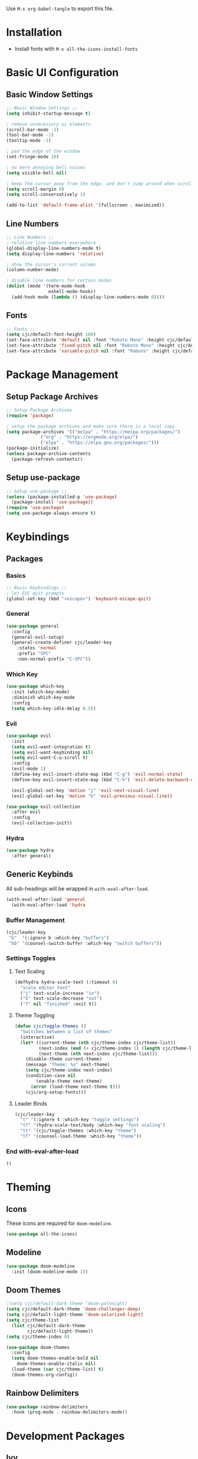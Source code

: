 #+title Emacs Configuration
#+PROPERTY: header-args:emacs-lisp :tangle ./init.el :mkdirp yes

Use ~M-x org-babel-tangle~ to export this file.

* Installation

- Install fonts with ~M-x all-the-icons-install-fonts~

* Basic UI Configuration
** Basic Window Settings

#+begin_src emacs-lisp
;; Basic Window Settings ;;
(setq inhibit-startup-message t)

; remove unnecessary ui elements
(scroll-bar-mode -1)
(tool-bar-mode -1)
(tooltip-mode -1)

; pad the edge of the window
(set-fringe-mode 10)

; no more annoying bell noises
(setq visible-bell nil)

; keep the cursor away from the edge, and don't jump around when scrolling
(setq scroll-margin 8)
(setq scroll-conservatively 1)

(add-to-list 'default-frame-alist '(fullscreen . maximized))
#+end_src

** Line Numbers

#+begin_src emacs-lisp
;; Line Numbers ;;
; relative line numbers everywhere
(global-display-line-numbers-mode t)
(setq display-line-numbers 'relative)

; show the cursor's current column
(column-number-mode)

; disable line numbers for certain modes
(dolist (mode '(term-mode-hook
                eshell-mode-hook))
  (add-hook mode (lambda () (display-line-numbers-mode 0))))
#+end_src

** Fonts

#+begin_src emacs-lisp
;; Fonts ;;
(setq cjc/default-font-height 160)
(set-face-attribute 'default nil :font "Roboto Mono" :height cjc/default-font-height)
(set-face-attribute 'fixed-pitch nil :font "Roboto Mono" :height cjc/default-font-height)
(set-face-attribute 'variable-pitch nil :font "Roboto" :height cjc/default-font-height)
#+end_src

* Package Management
** Setup Package Archives

#+begin_src emacs-lisp
;; Setup Package Archives
(require 'package)

; setup the package archives and make sure there is a local copy
(setq package-archives '(("melpa" . "https://melpa.org/packages/")
			 ("org" . "https://orgmode.org/elpa/")
			 ("elpa" . "https://elpa.gnu.org/packages/")))
(package-initialize)
(unless package-archive-contents
  (package-refresh-contents))
#+end_src

** Setup use-package

#+begin_src emacs-lisp
;; Setup use-package ;;
(unless (package-installed-p 'use-package)
  (package-install 'use-package))
(require 'use-package)
(setq use-package-always-ensure t)
#+end_src

* Keybindings
** Packages
*** Basics

#+begin_src emacs-lisp
;; Basic Keybindings ;;
; let ESC quit prompts
(global-set-key (kbd "<escape>") 'keyboard-escape-quit)
#+end_src 

*** General

#+begin_src emacs-lisp
(use-package general
  :config
  (general-evil-setup)
  (general-create-definer cjc/leader-key
    :states 'normal
    :prefix "SPC"
    :non-normal-prefix "C-SPC"))
#+end_src

*** Which Key

#+begin_src emacs-lisp
(use-package which-key
  :init (which-key-mode)
  :diminish which-key-mode
  :config
  (setq which-key-idle-delay 0.5))
#+end_src

*** Evil

#+begin_src emacs-lisp
(use-package evil
  :init
  (setq evil-want-integration t)
  (setq evil-want-keybinding nil)
  (setq evil-want-C-u-scroll t)
  :config
  (evil-mode 1)
  (define-key evil-insert-state-map (kbd "C-g") 'evil-normal-state)
  (define-key evil-insert-state-map (kbd "C-h") 'evil-delete-backward-char-and-join)

  (evil-global-set-key 'motion "j" 'evil-next-visual-line)
  (evil-global-set-key 'motion "k" 'evil-previous-visual-line))

(use-package evil-collection
  :after evil
  :config
  (evil-collection-init))
#+end_src

*** Hydra

#+begin_src emacs-lisp
(use-package hydra
  :after general)
  #+end_src
** Generic Keybinds
All sub-headings will be wrapped in ~with-eval-after-load~.

#+begin_src emacs-lisp
(with-eval-after-load 'general
  (with-eval-after-load 'hydra
#+end_src

*** Buffer Management

#+begin_src emacs-lisp
    (cjc/leader-key
     "b"  '(:ignore b :which-key "buffers")
     "bb" '(counsel-switch-buffer :which-key "switch buffers"))
#+end_src

*** Settings Toggles
**** Text Scaling 

#+begin_src emacs-lisp
    (defhydra hydra-scale-text (:timeout 6)
      "scale editor text"
      ("j" text-scale-increase "in")
      ("k" text-scale-decrease "out")
      ("f" nil "finished" :exit t))
#+end_src

**** Theme Toggling

#+begin_src emacs-lisp
      (defun cjc/toggle-themes ()
        "Switches between a list of themes"
        (interactive)
        (let* ((current-theme (nth cjc/theme-index cjc/theme-list))
               (next-index (mod (+ cjc/theme-index 1) (length cjc/theme-list)))
               (next-theme (nth next-index cjc/theme-list)))
          (disable-theme current-theme)
          (message "Theme: %s" next-theme)
          (setq cjc/theme-index next-index)
          (condition-case nil
              (enable-theme next-theme)
            (error (load-theme next-theme t)))
          (cjc/org-setup-fonts)))
#+end_src

**** Leader Binds

#+begin_src emacs-lisp
    (cjc/leader-key
      "t" '(:ignore t :which-key "toggle settings")
      "tf" '(hydra-scale-text/body :which-key "font scaling")
      "tt" '(cjc/toggle-themes :which-key "theme")
      "tT" '(counsel-load-theme :which-key "theme"))
#+end_src

*** End with-eval-after-load

#+begin_src emacs-lisp
))
#+end_src

* Theming
** Icons
These icons are required for ~doom-modeline~.

#+begin_src emacs-lisp
(use-package all-the-icons)
#+end_src

** Modeline

#+begin_src emacs-lisp
(use-package doom-modeline
  :init (doom-modeline-mode 1))
#+end_src

** Doom Themes

#+begin_src emacs-lisp
;(setq cjc/default-dark-theme 'doom-palenight)
(setq cjc/default-dark-theme 'doom-challenger-deep)
(setq cjc/default-light-theme 'doom-solarized-light)
(setq cjc/theme-list
  (list cjc/default-dark-theme
        cjc/default-light-theme))
(setq cjc/theme-index 0)

(use-package doom-themes
  :config
  (setq doom-themes-enable-bold nil
	doom-themes-enable-italic nil)
  (load-theme (car cjc/theme-list) t)
  (doom-themes-org-config))
#+end_src

** Rainbow Delimiters

#+begin_src emacs-lisp
(use-package rainbow-delimiters
  :hook (prog-mode . rainbow-delimiters-mode))
#+end_src

* Development Packages
** Ivy

#+begin_src emacs-lisp
(use-package ivy
  :diminish
  :bind (:map ivy-minibuffer-map
	      ("TAB" . ivy-alt-done)
	      ("C-j" . ivy-next-line)
	      ("C-k" . ivy-previous-line))
  :config
  (ivy-mode 1))

(use-package counsel
  :config
  (counsel-mode 1))

(use-package ivy-rich
  :after ivy
  :init
  (ivy-rich-mode 1))

(use-package swiper
  :after ivy
  :bind (("C-s" . swiper)))
#+end_src

** Git

#+begin_src emacs-lisp
(use-package forge)
(use-package magit
  :config
  (cjc/leader-key
   "g"  '(:ignore g :which-key "git")
   "gs" '(magit-status :which-key "status")
   "gb" '(magit-branch :which-key "branch")
   "gc" '(magit-branch-or-checkout :which-key "branch or checkout")))

(when (eq system-type 'windows-nt)
  (setenv "SSH_ASKPASS" "git-gui--askpass")
  (use-package ssh-agency))
#+end_src

** Projectile

#+begin_src emacs-lisp
(use-package projectile
  :after (general ivy)
  :diminish projectile-mode
  :init
  (setq projectile-project-search-path '())
  (when (file-directory-p "~/dev") (push "~/dev" projectile-project-search-path))
  (when (file-directory-p "~/work") (push "~/work" projectile-project-search-path))

  (setq projectile-completion-system 'ivy)

  :config
  (projectile-mode 1)
  (cjc/leader-key
    "p" '(:keymap projectile-command-map :wk "projectile")))
#+end_src

** LSP

#+begin_src emacs-lisp
(use-package lsp-mode
  :commands (lsp lsp-deferred)
  :config
  (cjc/leader-key lsp-command-map
    "l" '(:keymap lsp-command-map :wk "lsp"))
  (lsp-enable-which-key-integration t))

(use-package lsp-ui
  :hook (lsp-mode . lsp-ui-mode))
#+end_src

** Company

#+begin_src emacs-lisp
(use-package company
  :after lsp-mode
  :hook (prog-mode . company-mode)
  :bind (:map company-active-map
         ("<tab>" . company-complete-selection))
        (:map lsp-mode-map
          ("<tab>" . company-complete-selection))
  :custom
  (company-minimum-prefix-length 1)
  (company-idle-delay 0.1))

(use-package company-box
  :hook (company-mode . company-box-mode))
#+end_src

* Terminals
** Basic Settings
#+begin_src emacs-lisp
(defun cjc/all-term-mode-hook ()
  (setq scroll-margin 0))

(add-hook 'eshell-mode-hook 'cjc-all-term-mode-hook)
#+end_src

* Org Mode
** Org

All sub-headings in this section are contained within the top level use-package.

#+begin_src emacs-lisp
(use-package org
  :hook (org-mode . cjc/org-mode-setup)
  :config
#+end_src

*** Basic Settings

#+begin_src emacs-lisp
  ;; Basic Settings ;;
  (setq org-ellipsis " ▾"
        org-hide-emphasis-markers t)
#+end_src

*** Agenda Settings

#+begin_src emacs-lisp
  ;; Agenda Settings ;;
  (setq org-agenda-start-with-log-mode t
        org-log-done 'time
        org-log-into-drawer t
        org-agenda-files
        '("~/Google Drive/Org Notes/Tasks.org"
          "~/Google Drive/Org Notes/Birthdays.org")
        org-todo-keywords
        '(("TODO(t)" "NEXT(n)" "|" "DONE(d!)" "CANCELLED(C@)")))

  (setq org-refile-targets
    '(("Archive.org" :maxlevel . 1)
      ("Tasks.org" :maxlevel . 1)))

  ; save Org buffers after refiling!
  (advice-add 'org-refile :after 'org-save-all-org-buffers)

  (require 'org-habit)
  (add-to-list 'org-modules 'org-habit)
  (setq org-habit-graph-column 60)

  ; configure custom agenda views
  (setq org-agenda-custom-commands
   '(("d" "Dashboard"
     ((agenda "" ((org-deadline-warning-days 7)))
      (todo "NEXT"
        ((org-agenda-overriding-header "Next Tasks")))
      (tags-todo "agenda/ACTIVE" ((org-agenda-overriding-header "Active Projects")))))

    ("n" "Next Tasks"
     ((todo "NEXT"
        ((org-agenda-overriding-header "Next Tasks")))))

    ("h" "Home Tasks" tags-todo "+work")
    ("w" "Work Tasks" tags-todo "+home")
    ("m" "Work Tasks" tags-todo "+media")))

  ; default tags
  (setq org-tag-alist
    '((:startgroup)
      (:endgroup)
      ("home" . ?H)
      ("work" . ?W)
      ("note" . ?N)
      ("media" . ?M)))
#+end_src

*** Load Org Babel Languages

#+begin_src emacs-lisp
  ;; Load Org Babel Languages ;;
  (org-babel-do-load-languages
   'org-babel-load-languages
   '((emacs-lisp . t)))

  (push '("conf-unix" . conf-unix) org-src-lang-modes)
#+end_src

*** Automatically Tangle Configuration

#+begin_src emacs-lisp
;; Automatically Tangle Configuration ;;
  (defun cjc/org-babel-tangle-config ()
    (when (string-equal (buffer-file-name)
                        (expand-file-name "~/.emacs.d/Emacs.org"))
      (let ((org-confirm-babel-evaluate nil))
        (org-babel-tangle))))
  
  (add-hook 'org-mode-hook
            (lambda () (add-hook 'after-save-hook
                               #'cjc/org-babel-tangle-config)))
#+end_src

*** Org Tempo Snippets

#+begin_src emacs-lisp
  (require 'org-tempo)
  (add-to-list 'org-structure-template-alist '("sh" . "src shell"))
  (add-to-list 'org-structure-template-alist '("el" . "src emacs-lisp"))
#+end_src

*** Fonts

#+begin_src emacs-lisp
  (defun cjc/org-setup-fonts ()
    (dolist (face '((org-level-1 . 1.2)
                    (org-level-2 . 1.1)
                    (org-level-3 . 1.05)
                    (org-level-4 . 1.0)
                    (org-level-5 . 1.1)
                    (org-level-6 . 1.1)
                    (org-level-7 . 1.1)
                    (org-level-8 . 1.1)))
        (set-face-attribute (car face) nil :font "Roboto" :weight 'regular :height (cdr face)))

    ; Ensure that anything that should be fixed-pitch in Org files appears that way
    (set-face-attribute 'org-block nil :foreground nil :inherit 'fixed-pitch)
    (set-face-attribute 'org-code nil   :inherit '(shadow fixed-pitch))
    (set-face-attribute 'org-table nil    :inherit '(shadow fixed-pitch))
    (set-face-attribute 'org-verbatim nil :inherit '(shadow fixed-pitch))
    (set-face-attribute 'org-special-keyword nil :inherit '(font-lock-comment-face fixed-pitch))
    (set-face-attribute 'org-meta-line nil :inherit '(font-lock-comment-face fixed-pitch))
    (set-face-attribute 'org-checkbox nil :inherit 'fixed-pitch)
    (set-face-attribute 'line-number nil :inherit 'fixed-pitch)
    (set-face-attribute 'line-number-current-line nil :inherit 'fixed-pitch))
  (cjc/org-setup-fonts)
#+end_src

*** Helper Functions

#+begin_src emacs-lisp
(defun cjc/org-toggle-emphasis ()
  "Toggle hiding/showing of org emphasize markers."
  (interactive)
  (if org-hide-emphasis-markers
      (set-variable 'org-hide-emphasis-markers nil)
    (set-variable 'org-hide-emphasis-markers t))
  (org-mode-restart))
#+end_src

#+begin_src emacs-lisp
(defun cjc/org-mode-setup ()
  (org-indent-mode)
  (variable-pitch-mode 1)
  (auto-fill-mode 0)
  (visual-line-mode 1)
  (setq evil-auto-indent nil))
#+end_src

*** Keybinds

#+begin_src emacs-lisp
  (cjc/leader-key
    :keymaps 'org-mode-map
    "m" '(:ignore t :which-key "org-mode")
    "me" '(cjc/org-toggle-emphasis :which-key "toggle emphasis"))
#+end_src

*** End use-package org

#+begin_src emacs-lisp
)
#+end_src

** Org Superstar

#+begin_src emacs-lisp
(use-package org-superstar
  :after org
  :hook (org-mode . org-superstar-mode)
  :config
  (setq org-superstar-headline-bullets-list '("❖" "✱" "✹" "✸" "✦" "✧")
	org-superstar-leading-bullet " "))
#+end_src
* Things To Check Out
** "helpful" Package
Adds extra information to emacs help pages

** org-appear Package
Dynamically shows/hides markup in org mode based on cursor position.

** ivy-posframe
Sticks ivy completion buffers into posframe popout windows

** ivy-rich
Already installed, but make sure it's doing doing something and check out advanced config

** smart-modeline
Alternative to doom-modeline

** TODO highlighting
Find a package for it
